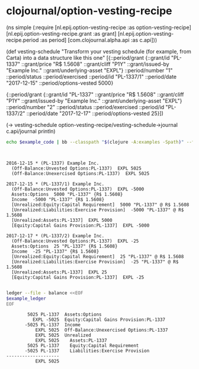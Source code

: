 * clojournal/option-vesting-recipe

#+BEGIN_SRC bash :results raw :exports results
echo \#+BEGIN_EXAMPLE clojure
cat examples/simple.clj
echo \#+END_EXAMPLE
#+END_SRC

#+NAME: example-code
#+RESULTS:
#+BEGIN_EXAMPLE clojure
(ns simple
  (:require [nl.epij.option-vesting-recipe :as option-vesting-recipe]
            [nl.epij.option-vesting-recipe.grant :as grant]
            [nl.epij.option-vesting-recipe.period :as period]
            [com.clojournal.alpha.api :as c.api]))

(def vesting-schedule
  "Transform your vesting schedule (for example, from Carta) into a data structure like this one"
  [{::period/grant          {::grant/id               "PL-1337"
                             ::grant/price            "R$ 1.5608"
                             ::grant/cliff            "P1Y"
                             ::grant/issued-by        "Example Inc."
                             ::grant/underlying-asset "EXPL"}
    ::period/number         "1"
    ::period/status         ::period/exercised
    ::period/id             "PL-1337/1"
    ::period/date           "2017-12-15"
    ::period/options-vested 5000}

   {::period/grant          {::grant/id               "PL-1337"
                             ::grant/price            "R$ 1.5608"
                             ::grant/cliff            "P1Y"
                             ::grant/issued-by        "Example Inc."
                             ::grant/underlying-asset "EXPL"}
    ::period/number         "2"
    ::period/status         ::period/exercised
    ::period/id             "PL-1337/2"
    ::period/date           "2017-12-17"
    ::period/options-vested 25}])

(-> vesting-schedule
    option-vesting-recipe/vesting-schedule->journal
    c.api/journal
    println)
#+END_EXAMPLE

#+BEGIN_SRC bash :var example_code=example-code :results verbatim :exports both
echo $example_code | bb --classpath "$(clojure -A:examples -Spath)" --file /dev/stdin
#+END_SRC

#+NAME: example-ledger
#+RESULTS:
#+begin_example


2016-12-15 * (PL-1337) Example Inc.
  (Off-Balance:Unvested Options:PL-1337)  EXPL 5025
  (Off-Balance:Unexercised Options:PL-1337)  EXPL 5025

2017-12-15 * (PL-1337/1) Example Inc.
  (Off-Balance:Unvested Options:PL-1337)  EXPL -5000
  Assets:Options  5000 "PL-1337" {R$ 1.5608}
  Income  -5000 "PL-1337" {R$ 1.5608}
  [Unrealized:Equity:Capital Requirement]  5000 "PL-1337" @ R$ 1.5608
  [Unrealized:Liabilities:Exercise Provision]  -5000 "PL-1337" @ R$ 1.5608
  [Unrealized:Assets:PL-1337]  EXPL 5000
  [Equity:Capital Gains Provision:PL-1337]  EXPL -5000

2017-12-17 * (PL-1337/2) Example Inc.
  (Off-Balance:Unvested Options:PL-1337)  EXPL -25
  Assets:Options  25 "PL-1337" {R$ 1.5608}
  Income  -25 "PL-1337" {R$ 1.5608}
  [Unrealized:Equity:Capital Requirement]  25 "PL-1337" @ R$ 1.5608
  [Unrealized:Liabilities:Exercise Provision]  -25 "PL-1337" @ R$ 1.5608
  [Unrealized:Assets:PL-1337]  EXPL 25
  [Equity:Capital Gains Provision:PL-1337]  EXPL -25

#+end_example

#+BEGIN_SRC bash :var example_ledger=example-ledger :results verbatim :exports both
ledger --file - balance <<EOF
$example_ledger
EOF
#+END_SRC

#+RESULTS:
#+begin_example
        5025 PL-1337  Assets:Options
          EXPL -5025  Equity:Capital Gains Provision:PL-1337
       -5025 PL-1337  Income
           EXPL 5025  Off-Balance:Unexercised Options:PL-1337
           EXPL 5025  Unrealized
           EXPL 5025    Assets:PL-1337
        5025 PL-1337    Equity:Capital Requirement
       -5025 PL-1337    Liabilities:Exercise Provision
--------------------
           EXPL 5025
#+end_example
